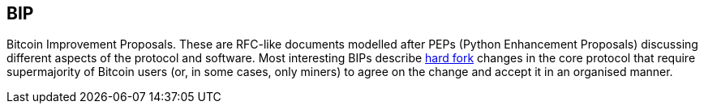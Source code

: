== BIP

Bitcoin Improvement Proposals. These are RFC-like documents modelled after PEPs (Python Enhancement Proposals) discussing different aspects of the protocol and software. Most interesting BIPs describe link:../h/Hard_Fork.asciidoc[hard fork] changes in the core protocol that require supermajority of Bitcoin users (or, in some cases, only miners) to agree on the change and accept it in an organised manner.